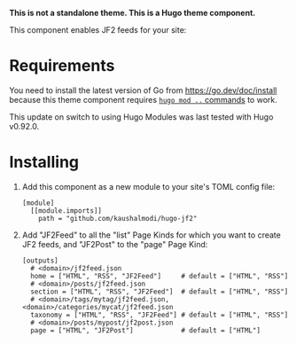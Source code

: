 *This is not a standalone theme. This is a Hugo theme component.*

This component enables JF2 feeds for your site:

* Requirements
You need to install the latest version of Go from
https://go.dev/doc/install because this theme component requires [[https://gohugo.io/hugo-modules/use-modules/][~hugo
mod ..~ commands]] to work.

This update on switch to using Hugo Modules was last tested with Hugo
v0.92.0.
* Installing
1. Add this component as a new module to your site's TOML config file:
   #+begin_src conf-toml
   [module]
     [[module.imports]]
       path = "github.com/kaushalmodi/hugo-jf2"
   #+end_src
2. Add "JF2Feed" to all the "list" Page Kinds for which you want to
   create JF2 feeds, and "JF2Post" to the "page" Page Kind:
   #+begin_src conf-toml
   [outputs]
     # <domain>/jf2feed.json
     home = ["HTML", "RSS", "JF2Feed"]     # default = ["HTML", "RSS"]
     # <domain>/posts/jf2feed.json
     section = ["HTML", "RSS", "JF2Feed"]  # default = ["HTML", "RSS"]
     # <domain>/tags/mytag/jf2feed.json, <domain>/categories/mycat/jf2feed.json
     taxonomy = ["HTML", "RSS", "JF2Feed"] # default = ["HTML", "RSS"]
     # <domain>/posts/mypost/jf2post.json
     page = ["HTML", "JF2Post"]            # default = ["HTML"]
   #+end_src
